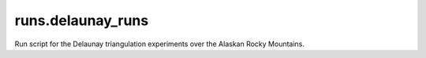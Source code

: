 runs.delaunay_runs
==================

Run script for the Delaunay triangulation experiments over the Alaskan Rocky Mountains.
   
   
   

   
   
   

   
   
   

   
   
   



